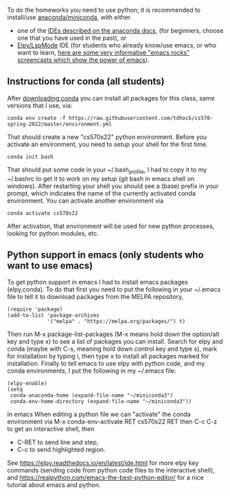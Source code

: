 To do the homeworks you need to use python; it is recommended to
install/use [[https://docs.conda.io/projects/conda/en/latest/user-guide/install/index.html][anaconda/miniconda]], with either
- one of the [[https://docs.anaconda.com/anaconda/user-guide/tasks/integration/index.html][IDEs described on the anaconda docs]], (for beginners,
  choose one that you have used in the past), or
- [[https://www.emacswiki.org/emacs/PythonProgrammingInEmacs][Elpy/LspMode]] IDE (for students who already know/use emacs, or who
  want to learn, [[http://emacsrocks.com/][here are some very informative "emacs rocks"
  screencasts which show the power of emacs]]).

** Instructions for conda (all students)

After [[https://docs.conda.io/en/latest/miniconda.html][downloading conda]] you can install all packages for this class,
same versions that I use, via:

#+begin_src shell-script
conda env create -f https://raw.githubusercontent.com/tdhock/cs570-spring-2022/master/environment.yml
#+end_src

That should create a new "cs570s22" python environment. Before you
activate an environment, you need to setup your shell for the first
time.

#+begin_src shell-script
conda init bash
#+end_src

That should put some code in your ~/.bash_profile, I had to copy it to
my ~/.bashrc to get it to work on my setup (git bash in emacs shell on
windows). After restarting your shell you should see a (base) prefix
in your prompt, which indicates the name of the currently activated
conda environment.  You can activate another environment via

#+begin_src shell-script
conda activate cs570s22
#+end_src

After activation, that environment will be used for new python
processes, looking for python modules, etc.

** Python support in emacs (only students who want to use emacs)

To get python support in emacs I had to install emacs packages
(elpy,conda). To do that first you need to put the following in your
~/.emacs file to tell it to download packages from the MELPA
repository,

#+BEGIN_SRC elisp
(require 'package)
(add-to-list 'package-archives
             '("melpa" . "https://melpa.org/packages/") t)
#+END_SRC

Then run M-x package-list-packages (M-x means hold down the option/alt
key and type x) to see a list of packages you can install. Search for
elpy and conda (maybe with C-s, meaning hold down control key and type
s), mark for installation by typing i, then type x to install all
packages marked for installation. Finally to tell emacs to use elpy
with python code, and my conda environments, I put the following in my
~/.emacs file:

#+begin_src elisp
(elpy-enable)
(setq
 conda-anaconda-home (expand-file-name "~/miniconda3")
 conda-env-home-directory (expand-file-name "~/miniconda3"))
#+end_src

In emacs When editing a python file we can "activate" the conda
environment via M-x conda-env-activate RET cs570s22 RET then C-c C-z
to get an interactive shell, then
- C-RET to send line and step,
- C-c to send highlighted region.

See
https://elpy.readthedocs.io/en/latest/ide.html for more elpy key
commands (sending code from python code files to the interactive
shell), and https://realpython.com/emacs-the-best-python-editor/ for a
nice tutorial about emacs and python.
